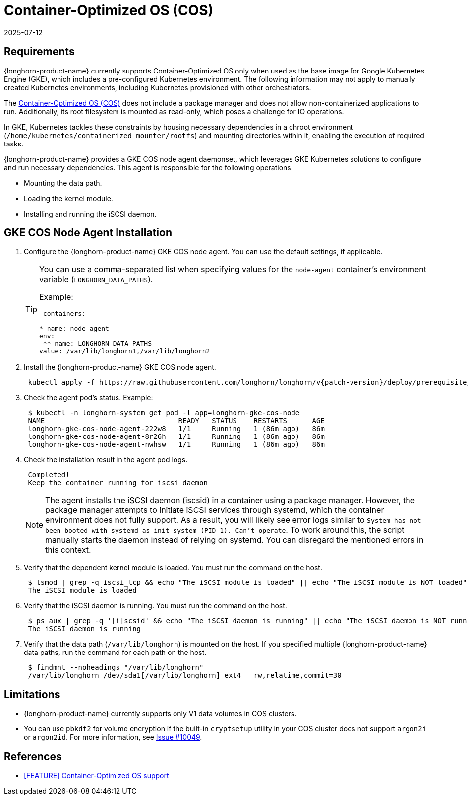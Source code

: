 = Container-Optimized OS (COS)
:revdate: 2025-07-12
:page-revdate: {revdate}
:current-version: {page-component-version}

== Requirements

{longhorn-product-name} currently supports Container-Optimized OS only when used as the base image for Google Kubernetes Engine (GKE), which includes a pre-configured Kubernetes environment. The following information may not apply to manually created Kubernetes environments, including Kubernetes provisioned with other orchestrators.

The https://cloud.google.com/container-optimized-os/docs[Container-Optimized OS (COS)] does not include a package manager and does not allow non-containerized applications to run. Additionally, its root filesystem is mounted as read-only, which poses a challenge for IO operations.

In GKE, Kubernetes tackles these constraints by housing necessary dependencies in a chroot environment (`/home/kubernetes/containerized_mounter/rootfs`) and mounting directories within it, enabling the execution of required tasks.

{longhorn-product-name} provides a GKE COS node agent daemonset, which leverages GKE Kubernetes solutions to configure and run necessary dependencies. This agent is responsible for the following operations:

* Mounting the data path.
* Loading the kernel module.
* Installing and running the iSCSI daemon.

== GKE COS Node Agent Installation

. Configure the {longhorn-product-name} GKE COS node agent. You can use the default settings, if applicable.
+
[TIP]
====
You can use a comma-separated list when specifying values for the `node-agent` container's environment variable (`LONGHORN_DATA_PATHS`).

Example:

[,yaml]
----
 containers:

* name: node-agent
env:
 ** name: LONGHORN_DATA_PATHS
value: /var/lib/longhorn1,/var/lib/longhorn2
----
====

. Install the {longhorn-product-name} GKE COS node agent.
+
----
 kubectl apply -f https://raw.githubusercontent.com/longhorn/longhorn/v{patch-version}/deploy/prerequisite/longhorn-gke-cos-node-agent.yaml
----

. Check the agent pod's status.
 Example:
+
----
 $ kubectl -n longhorn-system get pod -l app=longhorn-gke-cos-node
 NAME                                READY   STATUS    RESTARTS      AGE
 longhorn-gke-cos-node-agent-222w8   1/1     Running   1 (86m ago)   86m
 longhorn-gke-cos-node-agent-8r26h   1/1     Running   1 (86m ago)   86m
 longhorn-gke-cos-node-agent-nwhsw   1/1     Running   1 (86m ago)   86m
----

. Check the installation result in the agent pod logs.
+
----
 Completed!
 Keep the container running for iscsi daemon
----
+
NOTE: The agent installs the iSCSI daemon (iscsid) in a container using a package manager. However, the package manager attempts to initiate iSCSI services through systemd, which the container environment does not fully support. As a result, you will likely see error logs similar to `System has not been booted with systemd as init system (PID 1). Can't operate`. To work around this, the script manually starts the daemon instead of relying on systemd. You can disregard the mentioned errors in this context.

. Verify that the dependent kernel module is loaded. You must run the command on the host.
+
----
 $ lsmod | grep -q iscsi_tcp && echo "The iSCSI module is loaded" || echo "The iSCSI module is NOT loaded"
 The iSCSI module is loaded
----

. Verify that the iSCSI daemon is running. You must run the command on the host.
+
----
 $ ps aux | grep -q '[i]scsid' && echo "The iSCSI daemon is running" || echo "The iSCSI daemon is NOT running"
 The iSCSI daemon is running
----

. Verify that the data path (`/var/lib/longhorn`) is mounted on the host. If you specified multiple {longhorn-product-name} data paths, run the command for each path on the host.
+
----
 $ findmnt --noheadings "/var/lib/longhorn"
 /var/lib/longhorn /dev/sda1[/var/lib/longhorn] ext4   rw,relatime,commit=30
----

== Limitations

* {longhorn-product-name} currently supports only V1 data volumes in COS clusters.
* You can use `pbkdf2` for volume encryption if the built-in `cryptsetup` utility in your COS cluster does not support `argon2i` or `argon2id`. For more information, see https://github.com/longhorn/longhorn/issues/10049[Issue #10049].

== References

* https://github.com/longhorn/longhorn/issues/6165[[FEATURE\] Container-Optimized OS support]
